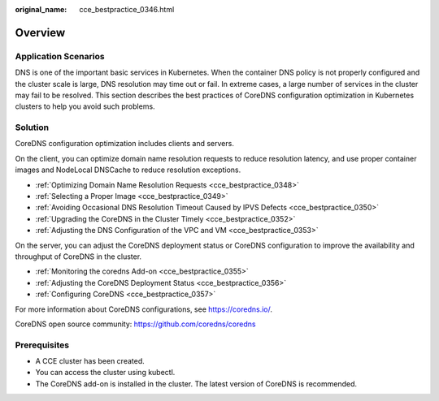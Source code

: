 :original_name: cce_bestpractice_0346.html

.. _cce_bestpractice_0346:

Overview
========

Application Scenarios
---------------------

DNS is one of the important basic services in Kubernetes. When the container DNS policy is not properly configured and the cluster scale is large, DNS resolution may time out or fail. In extreme cases, a large number of services in the cluster may fail to be resolved. This section describes the best practices of CoreDNS configuration optimization in Kubernetes clusters to help you avoid such problems.

Solution
--------

CoreDNS configuration optimization includes clients and servers.

On the client, you can optimize domain name resolution requests to reduce resolution latency, and use proper container images and NodeLocal DNSCache to reduce resolution exceptions.

-  :ref:`Optimizing Domain Name Resolution Requests <cce_bestpractice_0348>`
-  :ref:`Selecting a Proper Image <cce_bestpractice_0349>`
-  :ref:`Avoiding Occasional DNS Resolution Timeout Caused by IPVS Defects <cce_bestpractice_0350>`
-  :ref:`Upgrading the CoreDNS in the Cluster Timely <cce_bestpractice_0352>`
-  :ref:`Adjusting the DNS Configuration of the VPC and VM <cce_bestpractice_0353>`

On the server, you can adjust the CoreDNS deployment status or CoreDNS configuration to improve the availability and throughput of CoreDNS in the cluster.

-  :ref:`Monitoring the coredns Add-on <cce_bestpractice_0355>`
-  :ref:`Adjusting the CoreDNS Deployment Status <cce_bestpractice_0356>`

-  :ref:`Configuring CoreDNS <cce_bestpractice_0357>`

For more information about CoreDNS configurations, see https://coredns.io/.

CoreDNS open source community: https://github.com/coredns/coredns

Prerequisites
-------------

-  A CCE cluster has been created.
-  You can access the cluster using kubectl.
-  The CoreDNS add-on is installed in the cluster. The latest version of CoreDNS is recommended.
